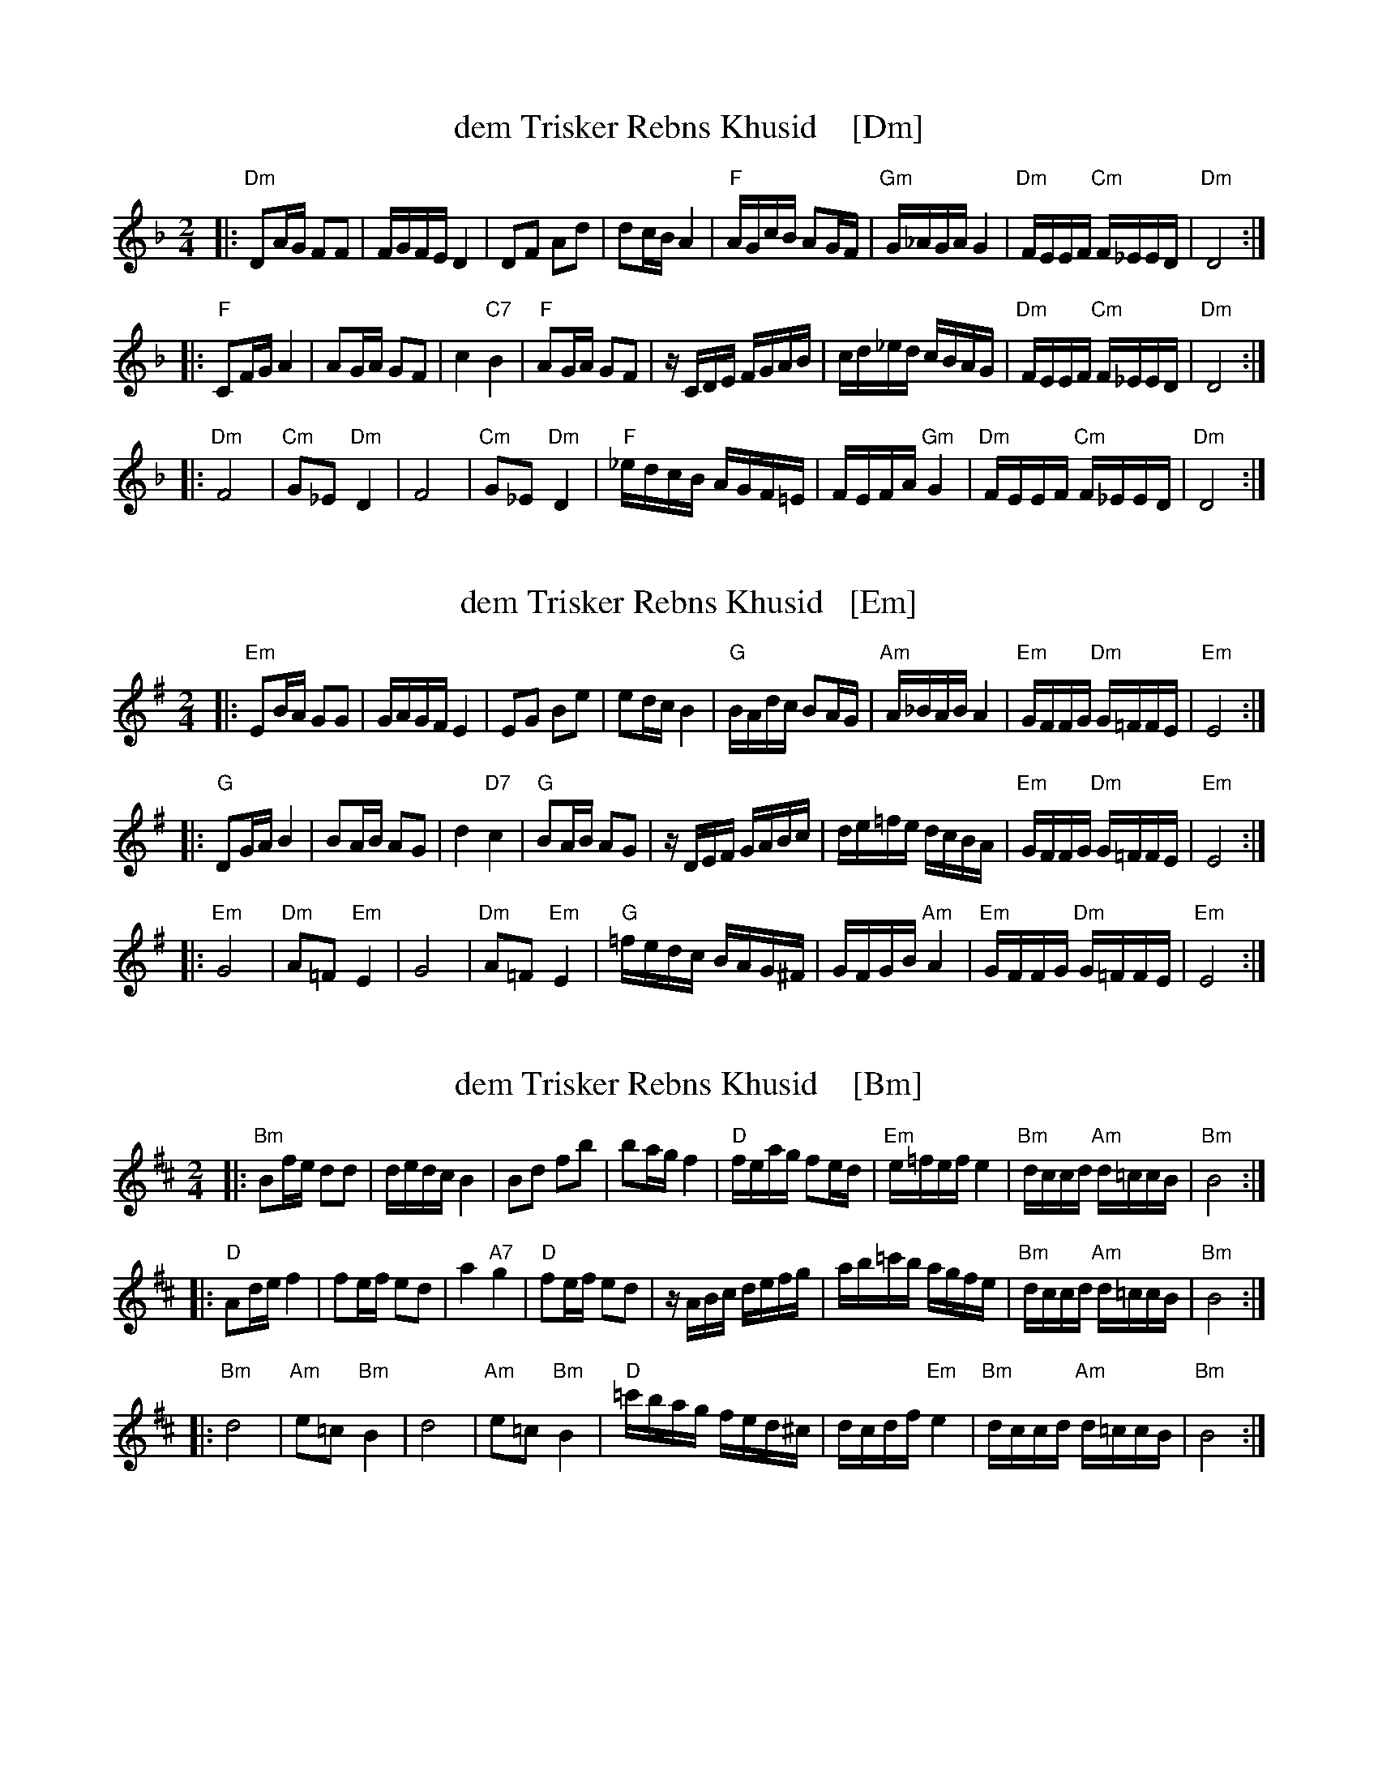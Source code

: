 
X: 1
T: dem Trisker Rebns Khusid    [Dm]
Z: John Chambers <jc:trillian.mit.edu>
M: 2/4
L: 1/16
K: Dm
|: "Dm"D2AG F2F2 | FGFE D4 | D2F2 A2d2 | d2cB A4 \
| "F"AGcB A2GF | "Gm"G_AGA G4 | "Dm"FEEF "Cm"F_EED | "Dm"D8 :|
|: "F"C2FG A4 | A2GA G2F2 | c4 "C7"B4 | "F"A2GA G2F2 \
| zCDE FGAB | cd_ed cBAG | "Dm"FEEF "Cm"F_EED | "Dm"D8 :|
|: "Dm"F8 | "Cm"G2_E2 "Dm"D4 | F8 | "Cm"G2_E2 "Dm"D4 \
| "F"_edcB AGF=E | FEFA "Gm"G4 | "Dm"FEEF "Cm"F_EED | "Dm"D8 :|


X: 1
T: dem Trisker Rebns Khusid   [Em]
Z: John Chambers <jc:trillian.mit.edu>
M: 2/4
L: 1/16
K: Em
|: "Em"E2BA G2G2 | GAGF E4 | E2G2 B2e2 | e2dc B4 \
| "G"BAdc B2AG | "Am"A_BAB A4 | "Em"GFFG "Dm"G=FFE | "Em"E8 :|
|: "G"D2GA B4 | B2AB A2G2 | d4 "D7"c4 | "G"B2AB A2G2 \
| zDEF GABc | de=fe dcBA | "Em"GFFG "Dm"G=FFE | "Em"E8 :|
|: "Em"G8 | "Dm"A2=F2 "Em"E4 | G8 | "Dm"A2=F2 "Em"E4 \
| "G"=fedc BAG^F | GFGB "Am"A4 | "Em"GFFG "Dm"G=FFE | "Em"E8 :|


X: 1
T: dem Trisker Rebns Khusid    [Bm]
Z: John Chambers <jc:trillian.mit.edu>
M: 2/4
L: 1/16
K: Bm
|: "Bm"B2fe d2d2 | dedc B4 | B2d2 f2b2 | b2ag f4 \
| "D"feag f2ed | "Em"e=fef e4 | "Bm"dccd "Am"d=ccB | "Bm"B8 :|
|: "D"A2de f4 | f2ef e2d2 | a4 "A7"g4 | "D"f2ef e2d2 \
| zABc defg | ab=c'b agfe | "Bm"dccd "Am"d=ccB | "Bm"B8 :|
|: "Bm"d8 | "Am"e2=c2 "Bm"B4 | d8 | "Am"e2=c2 "Bm"B4 \
| "D"=c'bag fed^c | dcdf "Em"e4 | "Bm"dccd "Am"d=ccB | "Bm"B8 :|
